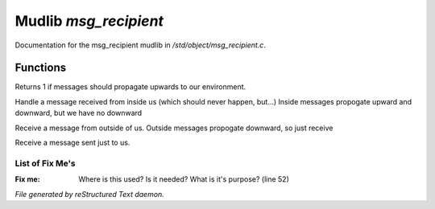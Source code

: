 ***********************
Mudlib *msg_recipient*
***********************

Documentation for the msg_recipient mudlib in */std/object/msg_recipient.c*.

Functions
=========



.. c:function:: int environment_can_hear()

Returns 1 if messages should propagate upwards to our environment.



.. c:function:: receive_inside_msg(string msg, object *exclude, int message_type, 
			mixed other)

Handle a message received from inside us (which should never happen, but...)
Inside messages propogate upward and downward, but we have no downward



.. c:function:: receive_outside_msg(string msg, object *exclude, int message_type,
			 mixed other)

Receive a message from outside of us.
Outside messages propogate downward, so just receive



.. c:function:: receive_private_msg(string msg, int message_type, mixed other)

Receive a message sent just to us.

List of Fix Me's
----------------

:Fix me: Where is this used?  Is it needed?  What is it's purpose? (line 52)

*File generated by reStructured Text daemon.*
